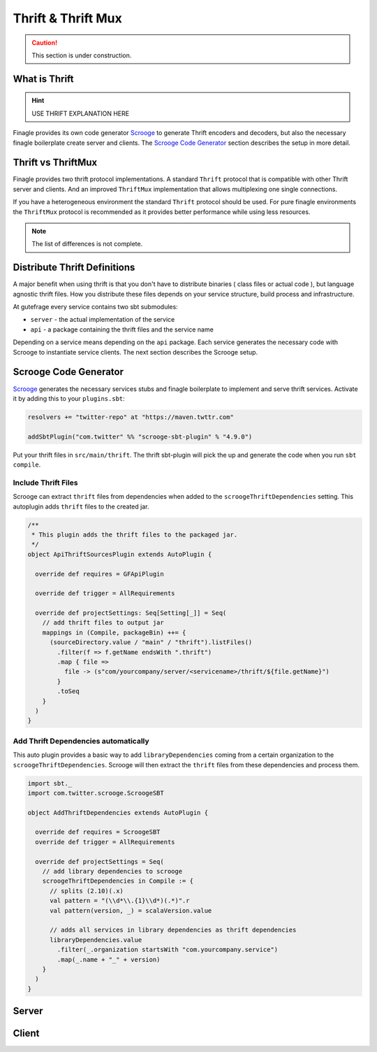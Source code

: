 Thrift & Thrift Mux
===================

.. caution:: This section is under construction.


What is Thrift
--------------

.. hint:: USE THRIFT EXPLANATION HERE


Finagle provides its own code generator `Scrooge`_ to generate Thrift encoders and decoders, but also
the necessary finagle boilerplate create server and clients. The `Scrooge Code Generator`_ section
describes the setup in more detail.


Thrift vs ThriftMux
-------------------

Finagle provides two thrift protocol implementations. A standard ``Thrift`` protocol that is
compatible with other Thrift server and clients. And an improved ``ThriftMux`` implementation
that allows multiplexing one single connections.

If you have a heterogeneous environment the standard ``Thrift`` protocol should be used. For
pure finagle environments the ``ThriftMux`` protocol is recommended as it provides better
performance while using less resources.

.. note:: The list of differences is not complete.

Distribute Thrift Definitions
-----------------------------

A major benefit when using thrift is that you don't have to distribute binaries ( class files or actual code ),
but language agnostic thrift files. How you distribute these files depends on your service structure,
build process and infrastructure.

At gutefrage every service contains two sbt submodules:

- ``server`` - the actual implementation of the service
- ``api`` - a package containing the thrift files and the service name

Depending on a service means depending on the ``api`` package. Each service generates the necessary
code with Scrooge to instantiate service clients. The next section describes the Scrooge setup.

Scrooge Code Generator
----------------------

`Scrooge`_ generates the necessary services stubs and finagle boilerplate to implement and
serve thrift services. Activate it by adding this to your ``plugins.sbt``:

.. code-block:: scala

    resolvers += "twitter-repo" at "https://maven.twttr.com"

    addSbtPlugin("com.twitter" %% "scrooge-sbt-plugin" % "4.9.0")

Put your thrift files in ``src/main/thrift``. The thrift sbt-plugin will pick the up and
generate the code when you run ``sbt compile``.


Include Thrift Files
~~~~~~~~~~~~~~~~~~~~

Scrooge can extract ``thrift`` files from dependencies when added to the ``scroogeThriftDependencies``
setting. This autoplugin adds ``thrift`` files to the created jar.

.. code-block:: scala

    /**
     * This plugin adds the thrift files to the packaged jar.
     */
    object ApiThriftSourcesPlugin extends AutoPlugin {

      override def requires = GFApiPlugin

      override def trigger = AllRequirements

      override def projectSettings: Seq[Setting[_]] = Seq(
        // add thrift files to output jar
        mappings in (Compile, packageBin) ++= {
          (sourceDirectory.value / "main" / "thrift").listFiles()
            .filter(f => f.getName endsWith ".thrift")
            .map { file =>
              file -> (s"com/yourcompany/server/<servicename>/thrift/${file.getName}")
            }
            .toSeq
        }
      )
    }


Add Thrift Dependencies automatically
~~~~~~~~~~~~~~~~~~~~~~~~~~~~~~~~~~~~~

This auto plugin provides a basic way to add ``libraryDependencies`` coming from a certain
organization to the ``scroogeThriftDependencies``. Scrooge will then extract the ``thrift``
files from these dependencies and process them.

.. code-block:: scala

    import sbt._
    import com.twitter.scrooge.ScroogeSBT

    object AddThriftDependencies extends AutoPlugin {

      override def requires = ScroogeSBT
      override def trigger = AllRequirements

      override def projectSettings = Seq(
        // add library dependencies to scrooge
        scroogeThriftDependencies in Compile := {
          // splits (2.10)(.x)
          val pattern = "(\\d*\\.{1}\\d*)(.*)".r
          val pattern(version, _) = scalaVersion.value

          // adds all services in library dependencies as thrift dependencies
          libraryDependencies.value
            .filter(_.organization startsWith "com.yourcompany.service")
            .map(_.name + "_" + version)
        }
      )
    }


Server
------


Client
------

.. _Scrooge: https://scrooge
